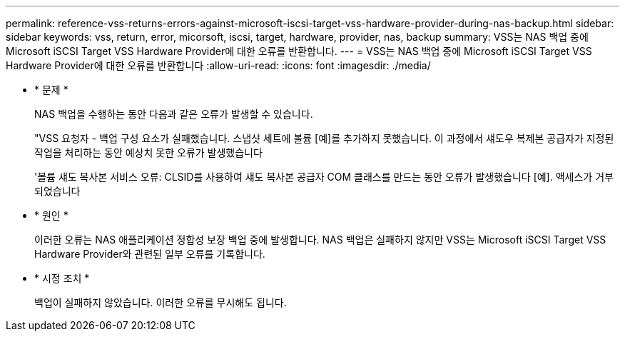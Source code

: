 ---
permalink: reference-vss-returns-errors-against-microsoft-iscsi-target-vss-hardware-provider-during-nas-backup.html 
sidebar: sidebar 
keywords: vss, return, error, micorsoft, iscsi, target, hardware, provider, nas, backup 
summary: VSS는 NAS 백업 중에 Microsoft iSCSI Target VSS Hardware Provider에 대한 오류를 반환합니다. 
---
= VSS는 NAS 백업 중에 Microsoft iSCSI Target VSS Hardware Provider에 대한 오류를 반환합니다
:allow-uri-read: 
:icons: font
:imagesdir: ./media/


* * 문제 *
+
NAS 백업을 수행하는 동안 다음과 같은 오류가 발생할 수 있습니다.

+
"VSS 요청자 - 백업 구성 요소가 실패했습니다. 스냅샷 세트에 볼륨 [예]를 추가하지 못했습니다. 이 과정에서 섀도우 복제본 공급자가 지정된 작업을 처리하는 동안 예상치 못한 오류가 발생했습니다

+
'볼륨 섀도 복사본 서비스 오류: CLSID를 사용하여 섀도 복사본 공급자 COM 클래스를 만드는 동안 오류가 발생했습니다 [예]. 액세스가 거부되었습니다

* * 원인 *
+
이러한 오류는 NAS 애플리케이션 정합성 보장 백업 중에 발생합니다. NAS 백업은 실패하지 않지만 VSS는 Microsoft iSCSI Target VSS Hardware Provider와 관련된 일부 오류를 기록합니다.

* * 시정 조치 *
+
백업이 실패하지 않았습니다. 이러한 오류를 무시해도 됩니다.


